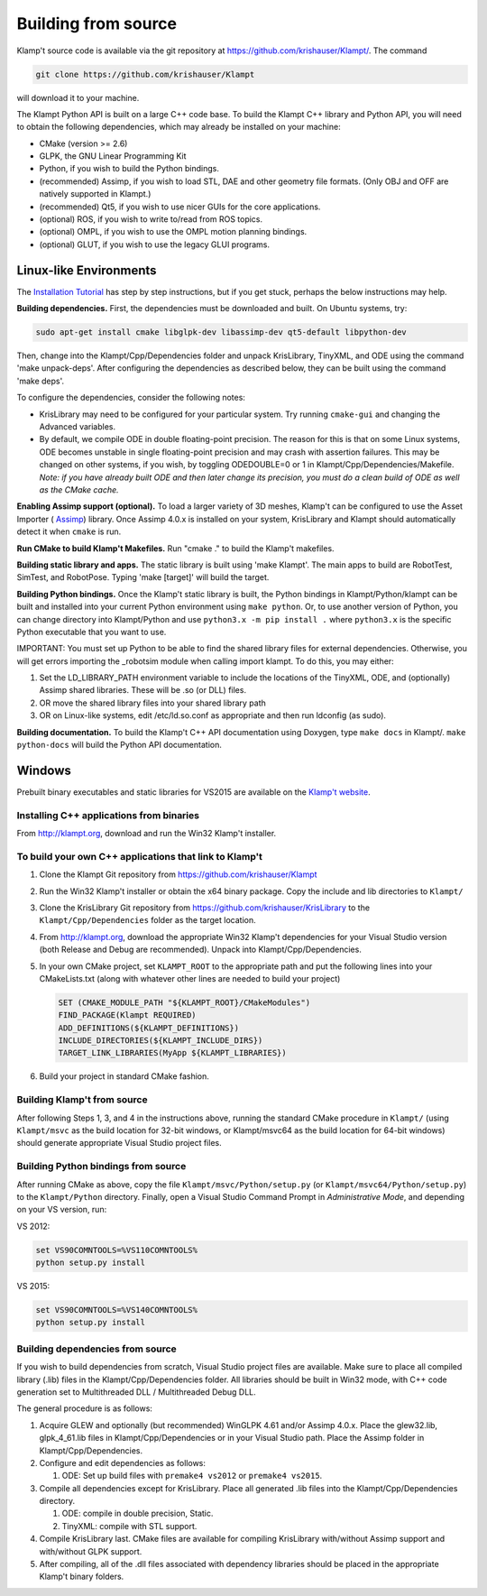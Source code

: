 Building from source
=====================

Klamp't source code is available via the git repository at
`https://github.com/krishauser/Klampt/ <https://github.com/krishauser/Klampt/>`__.
The command

.. code:: sh

    git clone https://github.com/krishauser/Klampt

will download it to your machine.

The Klampt Python API is built on a large C++ code base.  To build
the Klampt C++ library and Python API, you will need to obtain
the following dependencies, which may already be installed on your
machine:

-  CMake (version >= 2.6)
-  GLPK, the GNU Linear Programming Kit
-  Python, if you wish to build the Python bindings.
-  (recommended) Assimp, if you wish to load STL, DAE and other geometry
   file formats. (Only OBJ and OFF are natively supported in Klampt.)
-  (recommended) Qt5, if you wish to use nicer GUIs for the core
   applications.
-  (optional) ROS, if you wish to write to/read from ROS topics.
-  (optional) OMPL, if you wish to use the OMPL motion planning
   bindings.
-  (optional) GLUT, if you wish to use the legacy GLUI programs.

Linux-like Environments
-----------------------

The `Installation Tutorial <https://github.com/krishauser/Klampt/blob/master/Cpp/docs/Tutorials/Install-Linux.md>`_
has step by step instructions, but if you get stuck, perhaps the below
instructions may help.

**Building dependencies.** First, the dependencies must be downloaded
and built. On Ubuntu systems, try:

.. code:: sh

   sudo apt-get install cmake libglpk-dev libassimp-dev qt5-default libpython-dev

Then, change into the Klampt/Cpp/Dependencies folder and unpack KrisLibrary, TinyXML,
and ODE using the command 'make unpack-deps'. After configuring the
dependencies as described below, they can be built using the command
'make deps'.

To configure the dependencies, consider the following notes:

-  KrisLibrary may need to be configured for your particular system. Try
   running ``cmake-gui`` and changing the Advanced variables.
-  By default, we compile ODE in double floating-point precision. The
   reason for this is that on some Linux systems, ODE becomes unstable
   in single floating-point precision and may crash with assertion
   failures. This may be changed on other systems, if you wish, by
   toggling ODEDOUBLE=0 or 1 in Klampt/Cpp/Dependencies/Makefile. *Note:
   if you have already built ODE and then later change its precision,
   you must do a clean build of ODE as well as the CMake cache.*

**Enabling Assimp support (optional).** To load a larger variety of 3D
meshes, Klamp't can be configured to use the Asset Importer (
`Assimp <http://assimp.sourceforge.net/>`__) library. Once Assimp
4.0.x is installed on your system, KrisLibrary and Klampt should
automatically detect it when ``cmake`` is run.

**Run CMake to build Klamp't Makefiles.** Run "cmake ." to build the
Klamp't makefiles.

**Building static library and apps.** The static library is built using
'make Klampt'. The main apps to build are RobotTest, SimTest, and
RobotPose. Typing 'make [target]' will build the target.

**Building Python bindings.** Once the Klamp't static library is built,
the Python bindings in Klampt/Python/klampt can be built and installed into
your current Python environment using ``make
python``.  Or, to use another version of Python, you can change directory into
Klampt/Python and use ``python3.x -m pip install .`` where ``python3.x`` is the
specific Python executable that you want to use.

IMPORTANT: You must set up Python to be able to find the shared library
files for external dependencies. Otherwise, you will get errors
importing the \_robotsim module when calling import klampt. To do this,
you may either:

#. Set the LD\_LIBRARY\_PATH environment variable to include the
   locations of the TinyXML, ODE, and (optionally) Assimp shared
   libraries. These will be .so (or DLL) files.
#. OR move the shared library files into your shared library path
#. OR on Linux-like systems, edit /etc/ld.so.conf as appropriate and
   then run ldconfig (as sudo).

**Building documentation.** To build the Klamp't C++ API documentation
using Doxygen, type ``make docs`` in Klampt/. ``make python-docs`` will
build the Python API documentation.

Windows
-------

Prebuilt binary executables and static libraries for VS2015 are
available on the `Klamp't website <http://klampt.org>`__.

Installing C++ applications from binaries
~~~~~~~~~~~~~~~~~~~~~~~~~~~~~~~~~~~~~~~~~~~~~~

From `http://klampt.org <http://klampt.org/>`__, download and run the
Win32 Klamp't installer.

To build your own C++ applications that link to Klamp't
~~~~~~~~~~~~~~~~~~~~~~~~~~~~~~~~~~~~~~~~~~~~~~~~~~~~~~~

#. Clone the Klampt Git repository from
   https://github.com/krishauser/Klampt
#. Run the Win32 Klamp't installer or obtain the x64 binary package.
   Copy the include and lib directories to ``Klampt/``
#. Clone the KrisLibrary Git repository from
   https://github.com/krishauser/KrisLibrary to the
   ``Klampt/Cpp/Dependencies`` folder as the target location.
#. From `http://klampt.org <http://klampt.org/>`__, download the
   appropriate Win32 Klamp't dependencies for your Visual Studio version
   (both Release and Debug are recommended). Unpack into
   Klampt/Cpp/Dependencies.
#. In your own CMake project, set ``KLAMPT_ROOT`` to the appropriate
   path and put the following lines into your CMakeLists.txt (along with
   whatever other lines are needed to build your project)

   .. code:: cmake

       SET (CMAKE_MODULE_PATH "${KLAMPT_ROOT}/CMakeModules")
       FIND_PACKAGE(Klampt REQUIRED)
       ADD_DEFINITIONS(${KLAMPT_DEFINITIONS})
       INCLUDE_DIRECTORIES(${KLAMPT_INCLUDE_DIRS})
       TARGET_LINK_LIBRARIES(MyApp ${KLAMPT_LIBRARIES})

#. Build your project in standard CMake fashion.

Building Klamp't from source
~~~~~~~~~~~~~~~~~~~~~~~~~~~~

After following Steps 1, 3, and 4 in the instructions above, running the
standard CMake procedure in ``Klampt/`` (using ``Klampt/msvc`` as the
build location for 32-bit windows, or Klampt/msvc64 as the build
location for 64-bit windows) should generate appropriate Visual Studio
project files.

Building Python bindings from source
~~~~~~~~~~~~~~~~~~~~~~~~~~~~~~~~~~~~

After running CMake as above, copy the file
``Klampt/msvc/Python/setup.py`` (or ``Klampt/msvc64/Python/setup.py``)
to the ``Klampt/Python`` directory. Finally, open a Visual Studio
Command Prompt in *Administrative Mode*, and depending on your VS
version, run:


VS 2012:

.. code:: sh

    set VS90COMNTOOLS=%VS110COMNTOOLS%
    python setup.py install

VS 2015:

.. code:: sh

    set VS90COMNTOOLS=%VS140COMNTOOLS%
    python setup.py install

Building dependencies from source
~~~~~~~~~~~~~~~~~~~~~~~~~~~~~~~~~

If you wish to build dependencies from scratch, Visual Studio project
files are available. Make sure to place all compiled library (.lib)
files in the Klampt/Cpp/Dependencies folder. All libraries should be
built in Win32 mode, with C++ code generation set to Multithreaded DLL /
Multithreaded Debug DLL.

The general procedure is as follows:

#. Acquire GLEW and optionally (but recommended) WinGLPK 4.61 and/or
   Assimp 4.0.x. Place the glew32.lib, glpk\_4\_61.lib files in
   Klampt/Cpp/Dependencies or in your Visual Studio path. Place the
   Assimp folder in Klampt/Cpp/Dependencies.
#. Configure and edit dependencies as follows:

   #. ODE: Set up build files with ``premake4 vs2012`` or ``premake4 vs2015``.

#. Compile all dependencies except for KrisLibrary. Place all generated
   .lib files into the Klampt/Cpp/Dependencies directory.

   #. ODE: compile in double precision, Static.
   #. TinyXML: compile with STL support.

#. Compile KrisLibrary last. CMake files are available for compiling
   KrisLibrary with/without Assimp support and with/without GLPK
   support.
#. After compiling, all of the .dll files associated with dependency
   libraries should be placed in the appropriate Klamp't binary folders.

